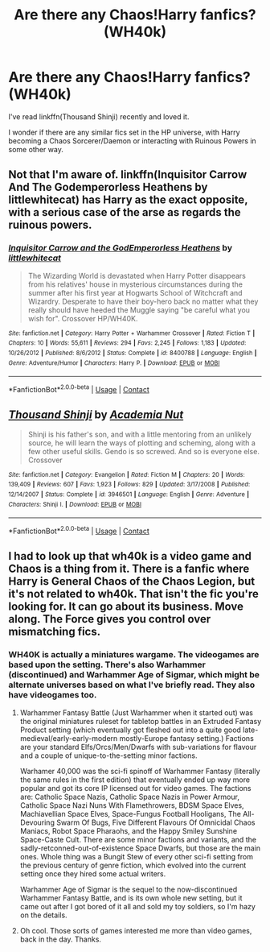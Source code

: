 #+TITLE: Are there any Chaos!Harry fanfics? (WH40k)

* Are there any Chaos!Harry fanfics? (WH40k)
:PROPERTIES:
:Author: Yuriy116
:Score: 8
:DateUnix: 1602453630.0
:DateShort: 2020-Oct-12
:FlairText: Request
:END:
I've read linkffn(Thousand Shinji) recently and loved it.

I wonder if there are any similar fics set in the HP universe, with Harry becoming a Chaos Sorcerer/Daemon or interacting with Ruinous Powers in some other way.


** Not that I'm aware of. linkffn(Inquisitor Carrow And The Godemperorless Heathens by littlewhitecat) has Harry as the exact opposite, with a serious case of the arse as regards the ruinous powers.
:PROPERTIES:
:Author: ConsiderableHat
:Score: 5
:DateUnix: 1602459693.0
:DateShort: 2020-Oct-12
:END:

*** [[https://www.fanfiction.net/s/8400788/1/][*/Inquisitor Carrow and the GodEmperorless Heathens/*]] by [[https://www.fanfiction.net/u/2085009/littlewhitecat][/littlewhitecat/]]

#+begin_quote
  The Wizarding World is devastated when Harry Potter disappears from his relatives' house in mysterious circumstances during the summer after his first year at Hogwarts School of Witchcraft and Wizardry. Desperate to have their boy-hero back no matter what they really should have heeded the Muggle saying "be careful what you wish for". Crossover HP/WH40K.
#+end_quote

^{/Site/:} ^{fanfiction.net} ^{*|*} ^{/Category/:} ^{Harry} ^{Potter} ^{+} ^{Warhammer} ^{Crossover} ^{*|*} ^{/Rated/:} ^{Fiction} ^{T} ^{*|*} ^{/Chapters/:} ^{10} ^{*|*} ^{/Words/:} ^{55,611} ^{*|*} ^{/Reviews/:} ^{294} ^{*|*} ^{/Favs/:} ^{2,245} ^{*|*} ^{/Follows/:} ^{1,183} ^{*|*} ^{/Updated/:} ^{10/26/2012} ^{*|*} ^{/Published/:} ^{8/6/2012} ^{*|*} ^{/Status/:} ^{Complete} ^{*|*} ^{/id/:} ^{8400788} ^{*|*} ^{/Language/:} ^{English} ^{*|*} ^{/Genre/:} ^{Adventure/Humor} ^{*|*} ^{/Characters/:} ^{Harry} ^{P.} ^{*|*} ^{/Download/:} ^{[[http://www.ff2ebook.com/old/ffn-bot/index.php?id=8400788&source=ff&filetype=epub][EPUB]]} ^{or} ^{[[http://www.ff2ebook.com/old/ffn-bot/index.php?id=8400788&source=ff&filetype=mobi][MOBI]]}

--------------

*FanfictionBot*^{2.0.0-beta} | [[https://github.com/FanfictionBot/reddit-ffn-bot/wiki/Usage][Usage]] | [[https://www.reddit.com/message/compose?to=tusing][Contact]]
:PROPERTIES:
:Author: FanfictionBot
:Score: 1
:DateUnix: 1602459723.0
:DateShort: 2020-Oct-12
:END:


** [[https://www.fanfiction.net/s/3946501/1/][*/Thousand Shinji/*]] by [[https://www.fanfiction.net/u/1443555/Academia-Nut][/Academia Nut/]]

#+begin_quote
  Shinji is his father's son, and with a little mentoring from an unlikely source, he will learn the ways of plotting and scheming, along with a few other useful skills. Gendo is so screwed. And so is everyone else. Crossover
#+end_quote

^{/Site/:} ^{fanfiction.net} ^{*|*} ^{/Category/:} ^{Evangelion} ^{*|*} ^{/Rated/:} ^{Fiction} ^{M} ^{*|*} ^{/Chapters/:} ^{20} ^{*|*} ^{/Words/:} ^{139,409} ^{*|*} ^{/Reviews/:} ^{607} ^{*|*} ^{/Favs/:} ^{1,923} ^{*|*} ^{/Follows/:} ^{829} ^{*|*} ^{/Updated/:} ^{3/17/2008} ^{*|*} ^{/Published/:} ^{12/14/2007} ^{*|*} ^{/Status/:} ^{Complete} ^{*|*} ^{/id/:} ^{3946501} ^{*|*} ^{/Language/:} ^{English} ^{*|*} ^{/Genre/:} ^{Adventure} ^{*|*} ^{/Characters/:} ^{Shinji} ^{I.} ^{*|*} ^{/Download/:} ^{[[http://www.ff2ebook.com/old/ffn-bot/index.php?id=3946501&source=ff&filetype=epub][EPUB]]} ^{or} ^{[[http://www.ff2ebook.com/old/ffn-bot/index.php?id=3946501&source=ff&filetype=mobi][MOBI]]}

--------------

*FanfictionBot*^{2.0.0-beta} | [[https://github.com/FanfictionBot/reddit-ffn-bot/wiki/Usage][Usage]] | [[https://www.reddit.com/message/compose?to=tusing][Contact]]
:PROPERTIES:
:Author: FanfictionBot
:Score: 1
:DateUnix: 1602453657.0
:DateShort: 2020-Oct-12
:END:


** I had to look up that wh40k is a video game and Chaos is a thing from it. There is a fanfic where Harry is General Chaos of the Chaos Legion, but it's not related to wh40k. That isn't the fic you're looking for. It can go about its business. Move along. The Force gives you control over mismatching fics.
:PROPERTIES:
:Author: gwa_is_amazing
:Score: 1
:DateUnix: 1602476213.0
:DateShort: 2020-Oct-12
:END:

*** WH40K is actually a miniatures wargame. The videogames are based upon the setting. There's also Warhammer (discontinued) and Warhammer Age of Sigmar, which might be alternate universes based on what I've briefly read. They also have videogames too.
:PROPERTIES:
:Author: SnowingSilently
:Score: 2
:DateUnix: 1602478161.0
:DateShort: 2020-Oct-12
:END:

**** Warhammer Fantasy Battle (Just Warhammer when it started out) was the original miniatures ruleset for tabletop battles in an Extruded Fantasy Product setting (which eventually got fleshed out into a quite good late-medieval/early-early-modern mostly-Europe fantasy setting.) Factions are your standard Elfs/Orcs/Men/Dwarfs with sub-variations for flavour and a couple of unique-to-the-setting minor factions.

Warhamer 40,000 was the sci-fi spinoff of Warhammer Fantasy (literally the same rules in the first edition) that eventually ended up way more popular and got its core IP licensed out for video games. The factions are: Catholic Space Nazis, Catholic Space Nazis in Power Armour, Catholic Space Nazi Nuns With Flamethrowers, BDSM Space Elves, Machiavellian Space Elves, Space-Fungus Football Hooligans, The All-Devouring Swarm Of Bugs, Five Different Flavours Of Omnicidal Chaos Maniacs, Robot Space Pharaohs, and the Happy Smiley Sunshine Space-Caste Cult. There are some minor factions and variants, and the sadly-retconned-out-of-existence Space Dwarfs, but those are the main ones. Whole thing was a Bungit Stew of every other sci-fi setting from the previous century of genre fiction, which evolved into the current setting once they hired some actual writers.

Warhammer Age of Sigmar is the sequel to the now-discontinued Warhammer Fantasy Battle, and is its own whole new setting, but it came out after I got bored of it all and sold my toy soldiers, so I'm hazy on the details.
:PROPERTIES:
:Author: ConsiderableHat
:Score: 2
:DateUnix: 1602763950.0
:DateShort: 2020-Oct-15
:END:


**** Oh cool. Those sorts of games interested me more than video games, back in the day. Thanks.
:PROPERTIES:
:Author: gwa_is_amazing
:Score: 1
:DateUnix: 1602478864.0
:DateShort: 2020-Oct-12
:END:
